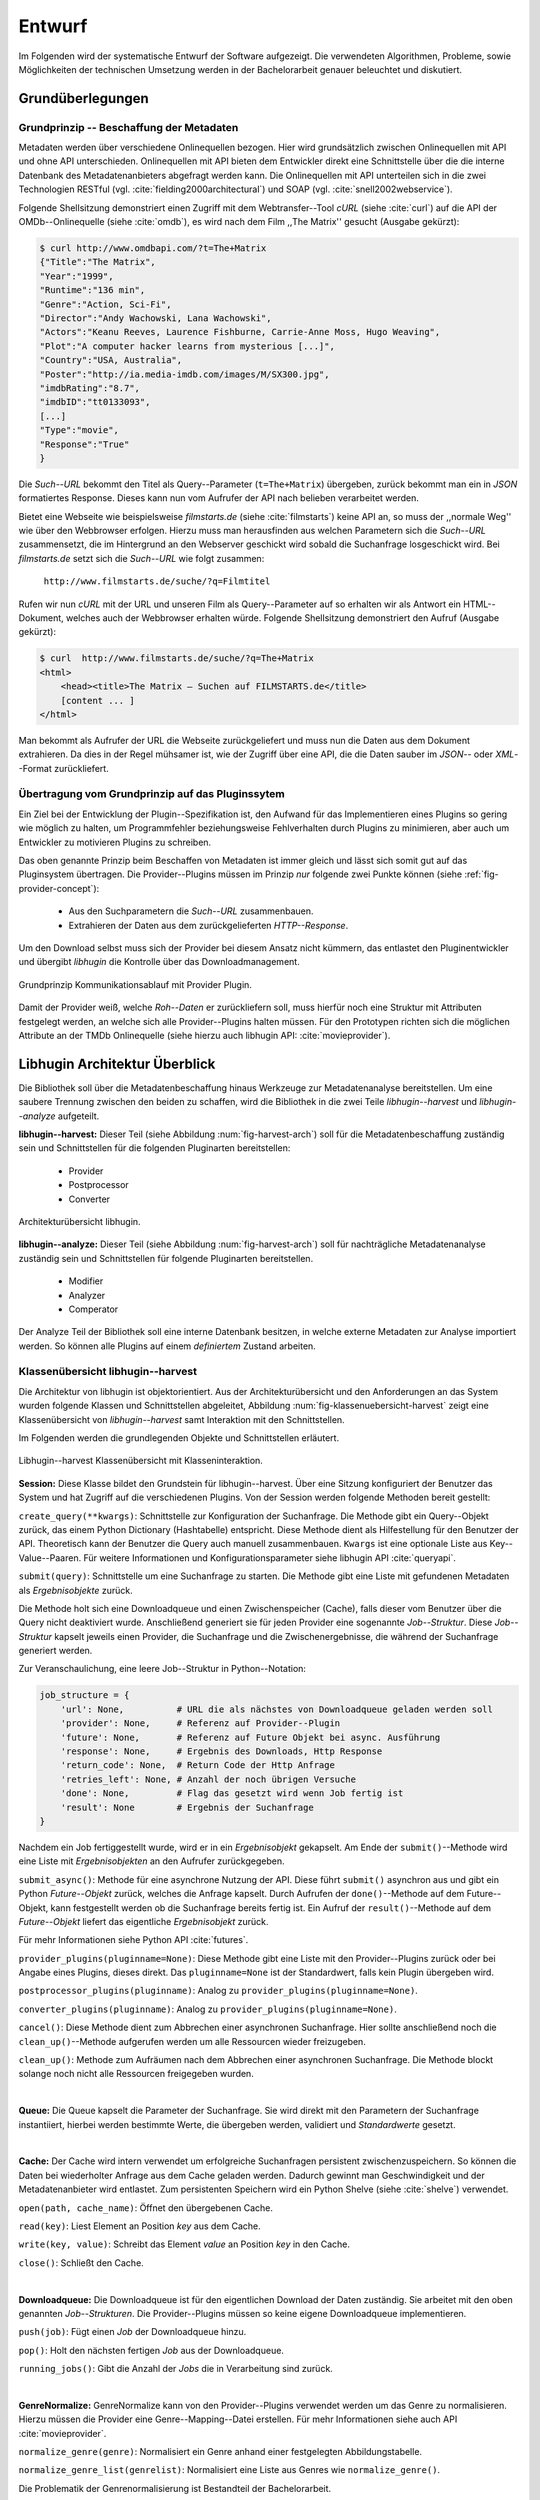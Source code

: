 #######
Entwurf
#######

Im Folgenden wird der systematische Entwurf der Software aufgezeigt. Die
verwendeten Algorithmen, Probleme, sowie Möglichkeiten der technischen
Umsetzung werden in der Bachelorarbeit genauer beleuchtet und diskutiert.

Grundüberlegungen
=================

Grundprinzip -- Beschaffung der Metadaten
-----------------------------------------

Metadaten werden über verschiedene Onlinequellen bezogen. Hier wird
grundsätzlich zwischen Onlinequellen mit API und ohne API unterschieden.
Onlinequellen mit API bieten dem Entwickler direkt eine Schnittstelle über die
die interne Datenbank des Metadatenanbieters abgefragt werden kann. Die
Onlinequellen mit API unterteilen sich in die zwei Technologien RESTful (vgl.
:cite:`fielding2000architectural`) und SOAP (vgl. :cite:`snell2002webservice`).

Folgende Shellsitzung demonstriert einen Zugriff mit dem Webtransfer--Tool
*cURL* (siehe :cite:`curl`) auf die API der OMDb--Onlinequelle (siehe
:cite:`omdb`), es wird nach dem Film ,,The Matrix'' gesucht (Ausgabe gekürzt):

.. code-block:: bash

   $ curl http://www.omdbapi.com/?t=The+Matrix
   {"Title":"The Matrix",
   "Year":"1999",
   "Runtime":"136 min",
   "Genre":"Action, Sci-Fi",
   "Director":"Andy Wachowski, Lana Wachowski",
   "Actors":"Keanu Reeves, Laurence Fishburne, Carrie-Anne Moss, Hugo Weaving",
   "Plot":"A computer hacker learns from mysterious [...]",
   "Country":"USA, Australia",
   "Poster":"http://ia.media-imdb.com/images/M/SX300.jpg",
   "imdbRating":"8.7",
   "imdbID":"tt0133093",
   [...]
   "Type":"movie",
   "Response":"True"
   }

Die *Such--URL* bekommt den Titel als Query--Parameter (``t=The+Matrix``)
übergeben, zurück bekommt man ein in *JSON* formatiertes Response. Dieses kann
nun vom Aufrufer der API nach belieben verarbeitet werden.

Bietet eine Webseite wie beispielsweise *filmstarts.de* (siehe
:cite:`filmstarts`) keine API an, so muss der ,,normale Weg'' wie über den
Webbrowser erfolgen. Hierzu muss man herausfinden aus welchen Parametern sich
die *Such--URL* zusammensetzt, die im Hintergrund an den Webserver geschickt
wird sobald die Suchanfrage losgeschickt wird. Bei *filmstarts.de* setzt sich
die *Such--URL* wie folgt zusammen:

    ``http://www.filmstarts.de/suche/?q=Filmtitel``

Rufen wir nun *cURL* mit der URL und unseren Film als Query--Parameter auf so
erhalten wir als Antwort ein HTML--Dokument, welches auch der Webbrowser
erhalten würde. Folgende Shellsitzung demonstriert den Aufruf (Ausgabe gekürzt):

.. code-block:: bash

   $ curl  http://www.filmstarts.de/suche/?q=The+Matrix
   <html>
       <head><title>The Matrix – Suchen auf FILMSTARTS.de</title>
       [content ... ]
   </html>

Man bekommt als Aufrufer der URL die Webseite zurückgeliefert und muss nun die
Daten aus dem Dokument extrahieren. Da dies in der Regel mühsamer ist, wie der
Zugriff über eine API, die die Daten sauber im *JSON*-- oder *XML*--Format
zurückliefert.


Übertragung vom Grundprinzip auf das Pluginssytem
-------------------------------------------------

Ein Ziel bei der Entwicklung der Plugin--Spezifikation ist, den Aufwand für das
Implementieren eines Plugins so gering wie möglich zu halten, um Programmfehler
beziehungsweise Fehlverhalten durch Plugins zu minimieren, aber auch um
Entwickler zu motivieren Plugins zu schreiben.

Das oben genannte Prinzip beim Beschaffen von Metadaten ist immer gleich und
lässt sich somit gut auf das Pluginsystem übertragen. Die Provider--Plugins
müssen im Prinzip *nur* folgende zwei Punkte können (siehe
:ref:`fig-provider-concept`):

    * Aus den Suchparametern die *Such--URL* zusammenbauen.
    * Extrahieren der Daten aus dem zurückgelieferten *HTTP--Response*.

Um den Download selbst muss sich der Provider bei diesem Ansatz nicht kümmern,
das entlastet den Pluginentwickler und übergibt *libhugin* die Kontrolle über
das Downloadmanagement.

.. _fig-provider-concept:

.. figure:: fig/provider-concept-svg.pdf
    :alt: Grundprinzip Kommunikationsablauf mit Provider Plugin.
    :width: 80%
    :align: center

    Grundprinzip Kommunikationsablauf mit Provider Plugin.


Damit der Provider weiß, welche *Roh--Daten* er zurückliefern soll, muss
hierfür noch eine Struktur mit Attributen festgelegt werden, an welche sich alle
Provider--Plugins halten müssen. Für den Prototypen richten sich die möglichen
Attribute an der TMDb Onlinequelle (siehe hierzu auch libhugin API:
:cite:`movieprovider`).

Libhugin Architektur Überblick
==============================

Die Bibliothek soll über die Metadatenbeschaffung hinaus Werkzeuge zur
Metadatenanalyse bereitstellen. Um eine saubere Trennung zwischen
den beiden zu schaffen, wird die Bibliothek in die zwei Teile
*libhugin--harvest* und *libhugin--analyze* aufgeteilt.

**libhugin--harvest:** Dieser Teil (siehe Abbildung :num:`fig-harvest-arch`) soll
für die Metadatenbeschaffung zuständig sein und Schnittstellen für die folgenden
Pluginarten bereitstellen:

    * Provider
    * Postprocessor
    * Converter

.. _fig-harvest-arch:

.. figure:: fig/arch-overview-svg.pdf
    :alt: Architekturübersicht libhugin.
    :width: 80%
    :align: center

    Architekturübersicht libhugin.

**libhugin--analyze:** Dieser Teil (siehe Abbildung :num:`fig-harvest-arch`) soll
für nachträgliche Metadatenanalyse zuständig sein und Schnittstellen für
folgende Pluginarten bereitstellen.

    * Modifier
    * Analyzer
    * Comperator

Der Analyze Teil der Bibliothek soll eine interne Datenbank besitzen, in welche
externe Metadaten zur Analyse importiert werden. So können alle Plugins auf
einem *definiertem* Zustand arbeiten.

Klassenübersicht libhugin--harvest
---------------------------------

Die Architektur von libhugin ist objektorientiert. Aus der Architekturübersicht
und den Anforderungen an das System wurden folgende Klassen und Schnittstellen
abgeleitet, Abbildung :num:`fig-klassenuebersicht-harvest` zeigt eine
Klassenübersicht von *libhugin--harvest* samt Interaktion mit den Schnittstellen.

Im Folgenden werden die grundlegenden Objekte und Schnittstellen
erläutert.

.. _fig-klassenuebersicht-harvest:

.. figure:: fig/klassenuebersicht-harvest-svg.pdf
    :alt: Libhugin--harvest Klassenübersicht mit Klasseninteraktion.
    :width: 80%
    :align: center

    Libhugin--harvest Klassenübersicht mit Klasseninteraktion.


**Session:** Diese Klasse bildet den Grundstein für libhugin--harvest. Über eine
Sitzung konfiguriert der Benutzer das System und hat Zugriff auf die
verschiedenen Plugins. Von der Session werden folgende Methoden bereit gestellt:

``create_query(**kwargs)``: Schnittstelle zur Konfiguration der Suchanfrage. Die
Methode gibt ein Query--Objekt zurück, das einem Python Dictionary (Hashtabelle)
entspricht.  Diese Methode dient als Hilfestellung für den Benutzer der API.
Theoretisch kann der Benutzer die Query auch manuell zusammenbauen. ``Kwargs``
ist eine optionale Liste aus Key--Value--Paaren. Für weitere Informationen und
Konfigurationsparameter siehe libhugin API :cite:`queryapi`.


``submit(query)``: Schnittstelle um eine Suchanfrage zu starten. Die Methode
gibt eine Liste mit gefundenen Metadaten als *Ergebnisobjekte* zurück.

Die Methode holt sich eine Downloadqueue und einen Zwischenspeicher (Cache),
falls dieser vom Benutzer über die Query nicht deaktiviert wurde. Anschließend
generiert sie für jeden Provider eine sogenannte `Job--Struktur`. Diese
`Job--Struktur` kapselt jeweils einen Provider, die Suchanfrage und die
Zwischenergebnisse, die während der Suchanfrage generiert werden.

Zur Veranschaulichung, eine leere Job--Struktur in Python--Notation:

.. code-block:: python

    job_structure = {
        'url': None,          # URL die als nächstes von Downloadqueue geladen werden soll
        'provider': None,     # Referenz auf Provider--Plugin
        'future': None,       # Referenz auf Future Objekt bei async. Ausführung
        'response': None,     # Ergebnis des Downloads, Http Response
        'return_code': None,  # Return Code der Http Anfrage
        'retries_left': None, # Anzahl der noch übrigen Versuche
        'done': None,         # Flag das gesetzt wird wenn Job fertig ist
        'result': None        # Ergebnis der Suchanfrage
    }

Nachdem ein Job fertiggestellt wurde, wird er in ein *Ergebnisobjekt* gekapselt.
Am Ende der ``submit()``--Methode wird eine Liste mit *Ergebnisobjekten*
an den Aufrufer zurückgegeben.


``submit_async()``: Methode für eine asynchrone Nutzung der API. Diese führt
``submit()`` asynchron aus und gibt ein Python *Future--Objekt* zurück,
welches die Anfrage kapselt. Durch Aufrufen der ``done()``--Methode auf dem
Future--Objekt, kann festgestellt werden ob die Suchanfrage bereits fertig ist.
Ein Aufruf der ``result()``--Methode auf dem *Future--Objekt* liefert das
eigentliche *Ergebnisobjekt* zurück.

Für mehr Informationen siehe Python API :cite:`futures`.

``provider_plugins(pluginname=None)``: Diese Methode gibt eine Liste mit den
Provider--Plugins zurück oder bei Angabe eines Plugins, dieses direkt. Das
``pluginname=None`` ist der Standardwert, falls kein Plugin übergeben wird.

``postprocessor_plugins(pluginname)``: Analog zu ``provider_plugins(pluginname=None)``.

``converter_plugins(pluginname)``: Analog zu ``provider_plugins(pluginname=None)``.

``cancel()``: Diese Methode dient zum Abbrechen einer asynchronen Suchanfrage.
Hier sollte anschließend noch die ``clean_up()``--Methode aufgerufen werden um
alle Ressourcen wieder freizugeben.

``clean_up()``: Methode zum Aufräumen nach dem Abbrechen einer asynchronen
Suchanfrage. Die Methode blockt solange noch nicht alle Ressourcen freigegeben
wurden.

|

**Queue:** Die Queue kapselt die Parameter der Suchanfrage. Sie wird direkt mit
den Parametern der Suchanfrage instantiiert, hierbei werden bestimmte Werte, die
übergeben werden, validiert und *Standardwerte* gesetzt.

|

**Cache:** Der Cache wird intern verwendet um erfolgreiche Suchanfragen
persistent zwischenzuspeichern. So können die Daten bei wiederholter Anfrage aus
dem Cache geladen werden. Dadurch gewinnt man Geschwindigkeit und der
Metadatenanbieter wird entlastet. Zum persistenten Speichern wird ein Python
Shelve (siehe :cite:`shelve`) verwendet.

``open(path, cache_name)``: Öffnet den übergebenen Cache.

``read(key)``: Liest Element an Position *key* aus dem Cache.

``write(key, value)``: Schreibt das Element *value* an Position *key* in den
Cache.

``close()``: Schließt den Cache.

|

**Downloadqueue:** Die Downloadqueue ist für den eigentlichen Download der Daten
zuständig. Sie arbeitet mit den oben genannten *Job--Strukturen*. Die
Provider--Plugins müssen so keine eigene Downloadqueue implementieren.

``push(job)``: Fügt einen `Job` der Downloadqueue hinzu.

``pop()``: Holt den nächsten fertigen `Job` aus der Downloadqueue.

``running_jobs()``: Gibt die Anzahl der `Jobs` die in Verarbeitung sind zurück.

|

**GenreNormalize:** GenreNormalize kann von den Provider--Plugins verwendet
werden um das Genre zu normalisieren. Hierzu müssen die Provider eine
Genre--Mapping--Datei erstellen.  Für mehr Informationen siehe auch API
:cite:`movieprovider`.

``normalize_genre(genre)``: Normalisiert ein Genre anhand einer festgelegten
Abbildungstabelle.

``normalize_genre_list(genrelist)``: Normalisiert eine Liste aus Genres wie
``normalize_genre()``.

Die Problematik der Genrenormalisierung ist Bestandteil der Bachelorarbeit.

|

**PluginHandler:** Das Pluginsystem wurde mit Hilfe der Yapsy--Bibliothek (siehe
:cite:`yapsy`) umgesetzt. Es bietet folgende Schnittstellen nach außen:

``activate_plugin_by_category(category)``: Aktiviert Plugins einer bestimmten
Kategorie.

``deactivate_plugin_by_category(category)``: Deaktiviert Plugins einer bestimmten
Kategorie.

``get_plugins_from_category(category)``: Liefert Plugins einer bestimmten
Kategorie zurück.

``is_activated(category)``: Gibt einen Wahrheitswert zurück, wenn eine Kategorie
bereits aktiviert ist.

Plugininterface libhugin--harvest
--------------------------------

Libhugin--harvest bietet für jeden Plugintyp eine bestimmte Schnittstelle an,
die vom jeweiligen Plugintyp implementiert werden muss.

.. _fig-harvest-plulgin-interface:

.. figure:: fig/harvest-plugin-interface.pdf
    :alt: Libhugin--harvest Plugin Schnittstellenbeschreibung.
    :width: 80%
    :align: center

    Libhugin--harvest Plugin Schnittstellenbeschreibung.


Diese *libhugin--harvest* Plugins haben die Möglichkeiten von den folgenden
Oberklassen abzuleiten, Mehrfachableitung ist unter Python möglich:

**Provider Plugins Schnittstellen:**


+------+--------------------+----------+--------------+
| Name | textuell           | grafisch | Beschreibung |
+------+--------------------+----------+--------------+
|  P1  | :math:`\checkmark` |          |              |
+------+--------------------+----------+--------------+
|      |                    |          |              |
+------+--------------------+----------+--------------+

**IMovieProvider**: Plugins die textuelle Metadaten für Filme beschaffen.

**IMoviePictureProvider**: Plugins die grafische Metadaten für Filme beschaffen.

**IPersonProvider**: Plugins die textuelle Metadaten für Personen beschaffen.

**IPersonPictureProvider**: Plugins die grafische Metadaten für Personen
beschaffen.

**ITVShowProvider**: Plugins die textuelle Metadaten für Serien beschaffen.

**ITVShowPictureProvider**:Plugins die textuelle Metadaten für Serien
beschaffen.


``build_url(search_params)``: Diese Methode bekommt die *Such--Parameter*
übergeben und baut aus diesen die *Such--URL* zusammen.
Für weitere Informationen siehe auch API :cite:`buildurl`.

``parse_response(response, search_params)``: Diese Methode bekommt die
HTTP--Response zu der vorher von ``build_url(search_params)`` erstellten
*Anfrage--URL*. Die Methode ist für das Extrahieren der Attribute aus dem Response
zuständig. Sie gibt entweder eine neue URL zurück, die angefordert werden soll,
oder befüllt das *result_dictionary* und gibt dieses zurück. Für weitere
Informationen siehe auch API :cite:`parseresponse`.

``supported_attrs()``: Diese Methode gibt eine Liste mit Attributen zurück die
vom Provider befüllt werden.


**Postprocessor Plugins Schnittstellen:**

**IPostProcesssing**: Plugins die als Postprocessor--Plugins fungieren.

``process()``: Diese Methode bekommt ein Liste mit Ergebnisobjekten übergeben und
manipuliert dieses nach bestimmten Kriterien oder gibt eine neue Liste mit
Ergebnisobjekten zurück.


**Converter Plugins Schnittstellen:**

**IConverter**: Plugins die als Converter--Plugins fungieren.

``convert()``: Diese Methode bekommt ein Ergebnisobjekt übergeben und gibt
die String--Repräsentation von diesem in einem spezifischen Metadatenformat
wieder.


Klassenübersicht libhugin--analyze
---------------------------------

.. _fig-klassenuebersicht-analyze:

.. figure:: fig/klassenuebersicht-analyze-svg.pdf
    :alt: Libhugin--analyze Klassenübersicht und Interaktion.
    :width: 80%
    :align: center

    Libhugin--analyze Klassenübersicht mit Klasseninteraktion.



**Session:** Diese Klasse bildet den Grundstein für libhugin--analyze. Sie stellt
analog zur *libhugin--harvest* Session die API bereit.

``add(metadata_file, helper)``: Diese Methode dient zum Importieren externer
Metadaten. Sie erwartet eine Datei mit Metadaten und als Callback--Funktion eine
*Helferfunktion* welche weiß wie die Metadaten zu
extrahieren sind.

Die Helferfunktion hat folgende Schnittstelle:

    ``helper_func(metadata, attr_mask)``

Der ``attr_mask`` Parameter gibt die Abbildungen der Attribute zwischen der
*externen* und *internen* Datenbank an.

Wir nehmen an unsere Metadaten sind im *JSON--Format* gespeichert, beim Einlesen
der *JSON--Datei* wird diese zu einer :term:`Hashtabelle` konvertiert, die wie folgt
aussieht.

.. code-block:: bash

    metadata_the_movie = {
        'Filmtitel' = 'The Movie',
        'Erscheinungsjahr' = '2025',
        'Inhaltsbeschreibung' = 'Es war einmal vor langer langer Zeit...'
    }

Folgendes Python--Snippet zeigt nun die Funktionalität der *Helferfunktion*,
welche die Abbildung von externer Quelle auf interne Datenbank verdeutlicht:

.. code-block:: python

    attr_mask = {
        'Filmtitel': 'title',
        # Filmtitel = Attributname unter welchem der Filmtitel
        # in der externen Metadatendatei hinterlegt ist
        # title = Attributname unter dem der Titel
        # in der internen Datenbank abgelegt werden soll
        #
        # folgenden zwei Attribute analog zum Filmtitel
        'Erscheinungsjahr' = 'year',
        'Inhaltsbeschreibung': 'plot'
    }

   def helper(metadata, attr_mask):
       internal_repr = {}

       for metadata_key, internal_db_key in attr_mask.items():
           internal_repr[internal_db_key] = metadata[metadata_key]

       return internal_repr


``analyzer_plugins(pluginname=None)``: Liefert eine Liste mit den vorhandenen
Analyzer--Plugins zurück. Bei Angabe eines bestimmten Pluginnamen, wird dieses
Plugin direkt zurückgeliefert.

``modifier_plugins(pluginname=None)``: Analog zu
``analyzer_plugins(pluginname=None)``.

``comperator_plugins(pluginname=None)``: Analog zu
``analyzer_plugins(pluginname=None)``.

Folgende weitere Methoden erlauben es die *libhugin--analyze* Plugins auf *externe*
Daten anzuwenden:

``analyze_raw(plugin, attr, data)``: Wrapper Methode, welche es erlaubt die
Analyzer--Plugins auf *externen* Daten auszuführen.

``modify_raw(plugin, attr, data)``: Analog zu ``analyze_raw(plugin, attr, data)``.

``compare_raw(plugin, attr, data)``: Analog zu ``analyze_raw(plugin, attr, data)``.

``get_database()``: Liefert die interne Datenbank (Python Dictionary) zurück.


Für das Öffnen und Schließen der interne Datenbank der Session gibt es folgende
zwei Methoden:

``database_open(databasename)``: Lädt die angegebene Datenbank.
``database_close()``: Schließt und schreibt die aktuelle Datenbank persistent auf
die Festplatte.


**Movie:** Die Movie Klasse repräsentiert ein Metadatenobjekt welches in
der internen Datenbank zur Analyse gespeichert wird. Es enthält folgende
Attribute:

    * Schlüssel, über den die Metadaten eindeutig zugeordnet werden können.
    * Pfad zur Metadatendatei.
    * Hashtabelle mit den Metadaten.
    * Hashtabelle mit Analyzer--Analysedaten.
    * Hashtabelle mit Comperator--Analysedaten.


Plugininterface libhugin--analyze
---------------------------------

Libhugin--analyze bietet für jeden Plugintyp eine bestimmte Schnittstelle an,
die vom jeweiligen Plugintyp implementiert werden muss.

.. _fig-analyze-plulgin-interface:

.. figure:: fig/analyze-plugin-interface.pdf
    :alt: Libhugin--analyze Plugin Schnitstellenbeschreibung.
    :width: 80%
    :align: center

    Libhugin--analyze Plugin Schnitstellenbeschreibung.


Die *libhugin--analyze* Plugins haben die Möglichkeiten von den folgenden
Oberklassen abzuleiten. Mehrfachableitung ist unter Python möglich:

**Modifier Plugins Schnittstellen:**

**IModifier**: Plugins die die Metadaten direkt modifizieren.

``modify(self, movie, **kwargs)``: Die Standardmethode für Modifierplugins. Die
Methode bekommt ein Movie--Objekt und optional Keyword--Argumente übergeben. Die
nötigen Keyword--Argumente können über die ``parameters()``--Methode erfragt
werden.

``modify_all(self, database, **kwargs)``: Analog zur ``modify(movie,
kwagrs)``--Methode. Diese Methode arbeitet jedoch nicht mit nur einem Movie
Objekt sondern mit der ganzen ,,Datenbank".

``parameters(self)``: Die Methode listet die Keyword--Argumente für ein
Modifierplugin.

**Analyzer Plugins Schnittstellen:**

**IAnalyzer**: Plugins die für die Analyse der Metadaten zuständig sind. Diese
Plugins schreiben ihre Analysedaten in das ,,Analyzerdata" Attribut des
Movie--Objekts.

``analyze(self, movie, **kwargs)``: Die Standardmethode für Analyzerplugins. Die
Anwendung hier ist analog den Modifierplugins.

``analyze_all(self, database, **kwargs)``: Analog Modifierplugins.

``parameters(self)``: Analog Modifierplugins.


**Comperator Plugins Schnittstellen:**

**IComparator**: Plugins die Daten beispielsweise vergleichen können für
statistische Zwecke.

``compare(self, movie_a, movie_b, **kwargs)``: Die Standardmethode für
Comperatorplugins. Diese erwartet als Parameter zwei Movie Objekte die
vergleichen werden sollen. Die Keyword--Argumente können analog den Modifier--
und Analyzerplugins verwendet werden.

``compare_all(self, database, **kwargs)``: Diese Methode vergleicht alle Movie
Objekt Kombinationen aus der Datenbank.

``parameters(self)``: Analog Modifier-- und Analyzerplugins.


Bibliothek Dateistruktur
========================

Die folgende Auflistung zeigt die die Ordnerstruktur Bibliothek.
Normalerweise enthält unter Python jeder Ordner eine `__init__.py--Datei` welche
diesen Ordner dann als ,,Modul" erscheinen lässt. Diese wurden wegen der
Übersichtlichkeit weggelassen.

.. code-block:: python

    hugin
    |-- harvest/                           # *libhugin--harvest* Ordner
    |   |-- session.py                     # Implementierungen der Session
    |   |-- query.py                       # Implementierungen der Query
    |   |-- cache.py                       # Implementierungen vom Cache
    |   |-- downloadqueue.py               # Implementierungen der Downloadqueue
    |   |-- pluginhandler.py               # Implementierungen vom PluginHandler
    |   |
    |   |-- converter/                      # Ordner für Converter Plugins
    |   |-- postprocessor/                  # Ordner für Postprocessor Plugins
    |   |-- provider/                       # Ordner für Provider Plugins
    |   |   |-- genrefiles/                 # Genre Dateien für ,,Normalisierung"
    |   |   |   |-- normalized_genre.dat    # Globale Normalisierungstabelle Genre
    |   |   |-- result.py                   # Implementierung ,,ErgebnisObjekt"
    |   |   |-- genrenorm.py                # Implementierung Genrenormalisierung
    |-- utils/                              # Gemeinsame Hilfsfunktionen
    |   |-- logutil.py
    |   |-- stringcompare.py
    |
    |-- analyze/                            # *libhugin--analyze* Ordner
    |   |-- session.py                      # Implementierungen der o.g. Klassen
    |   |-- movie.py                        # Implementierung des ,,Movie'' Objektes
    |   |-- pluginhandler.py
    |   |-- rake.py                         # Implementierung Rake Algorithmus
    |   |-- analyzer/                       # Ordner für Analyzer Plugins
    |   |-- comparator/                     # Ordner für Modifier Plugins
    |   |-- modifier/                       # Ordner für Comperator Plugins
    |-- filewalk.py                         # Helferfunktion für Import/Export
